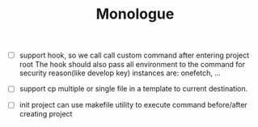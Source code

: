 #+TITLE: Monologue

- [ ] support hook, so we call call custom command after entering project root
  The hook should also pass all environment to the command for security reason(like develop key)
  instances are: onefetch, ...

- [ ] support cp multiple or single file in a template to current destination.

- [ ] init project can use makefile utility to execute command before/after creating project
